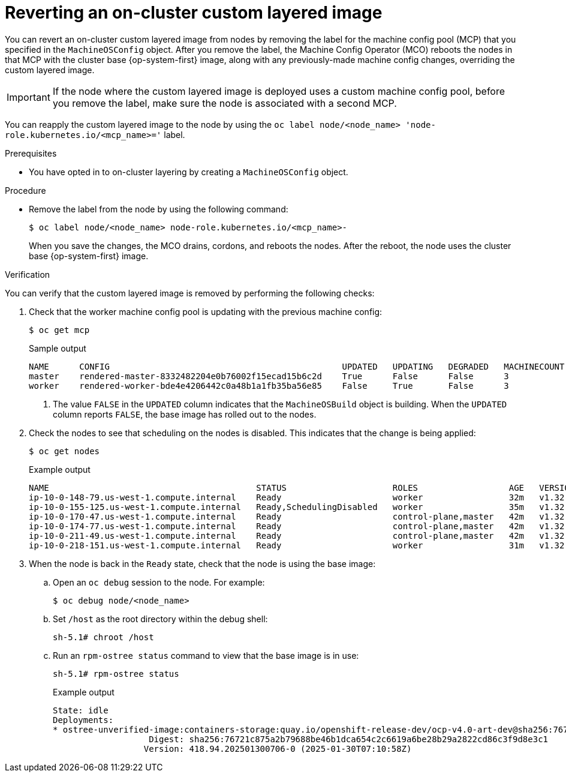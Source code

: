 // Module included in the following assemblies:
//
// * machine_configuration/coreos-layering.adoc

:_mod-docs-content-type: PROCEDURE
[id="coreos-layering-configuring-on-revert_{context}"]
= Reverting an on-cluster custom layered image

You can revert an on-cluster custom layered image from nodes by removing the label for the machine config pool (MCP) that you specified in the `MachineOSConfig` object. After you remove the label, the Machine Config Operator (MCO) reboots the nodes in that MCP with the cluster base {op-system-first} image, along with any previously-made machine config changes, overriding the custom layered image. 

[IMPORTANT]
====
If the node where the custom layered image is deployed uses a custom machine config pool, before you remove the label, make sure the node is associated with a second MCP.
====

You can reapply the custom layered image to the node by using the `oc label node/<node_name> 'node-role.kubernetes.io/<mcp_name>='` label.

.Prerequisites

* You have opted in to on-cluster layering by creating a `MachineOSConfig` object.

.Procedure

* Remove the label from the node by using the following command:
+
[source,terminal]
----
$ oc label node/<node_name> node-role.kubernetes.io/<mcp_name>-
----
+
When you save the changes, the MCO drains, cordons, and reboots the nodes. After the reboot, the node uses the cluster base {op-system-first} image.

.Verification

You can verify that the custom layered image is removed by performing the following checks:

. Check that the worker machine config pool is updating with the previous machine config:
+
[source,terminal]
----
$ oc get mcp
----
+
.Sample output
[source,terminal]
----
NAME      CONFIG                                              UPDATED   UPDATING   DEGRADED   MACHINECOUNT   READYMACHINECOUNT   UPDATEDMACHINECOUNT   DEGRADEDMACHINECOUNT   AGE
master    rendered-master-8332482204e0b76002f15ecad15b6c2d    True      False      False      3              3                   3                     0                      5h26m
worker    rendered-worker-bde4e4206442c0a48b1a1fb35ba56e85    False     True       False      3              2                   2                     0                      5h26m <1>
----
<1> The value `FALSE` in the `UPDATED` column indicates that the `MachineOSBuild` object is building. When the `UPDATED` column reports `FALSE`, the base image has rolled out to the nodes.

. Check the nodes to see that scheduling on the nodes is disabled. This indicates that the change is being applied:
+
[source,terminal]
----
$ oc get nodes
----
+
.Example output
[source,terminal]
----
NAME                                         STATUS                     ROLES                  AGE   VERSION
ip-10-0-148-79.us-west-1.compute.internal    Ready                      worker                 32m   v1.32.3
ip-10-0-155-125.us-west-1.compute.internal   Ready,SchedulingDisabled   worker                 35m   v1.32.3
ip-10-0-170-47.us-west-1.compute.internal    Ready                      control-plane,master   42m   v1.32.3
ip-10-0-174-77.us-west-1.compute.internal    Ready                      control-plane,master   42m   v1.32.3
ip-10-0-211-49.us-west-1.compute.internal    Ready                      control-plane,master   42m   v1.32.3
ip-10-0-218-151.us-west-1.compute.internal   Ready                      worker                 31m   v1.32.3
----

. When the node is back in the `Ready` state, check that the node is using the base image:

.. Open an `oc debug` session to the node. For example:
+
[source,terminal]
----
$ oc debug node/<node_name>
----

.. Set `/host` as the root directory within the debug shell:
+
[source,terminal]
----
sh-5.1# chroot /host
----

.. Run an `rpm-ostree status` command to view that the base image is in use:
+
[source,terminal]
----
sh-5.1# rpm-ostree status
----
+
.Example output
+
[source,terminal]
----
State: idle
Deployments:
* ostree-unverified-image:containers-storage:quay.io/openshift-release-dev/ocp-v4.0-art-dev@sha256:76721c875a2b79688be46b1dca654c2c6619a6be28b29a2822cd86c3f9d8e3c1
                   Digest: sha256:76721c875a2b79688be46b1dca654c2c6619a6be28b29a2822cd86c3f9d8e3c1
                  Version: 418.94.202501300706-0 (2025-01-30T07:10:58Z)
----
